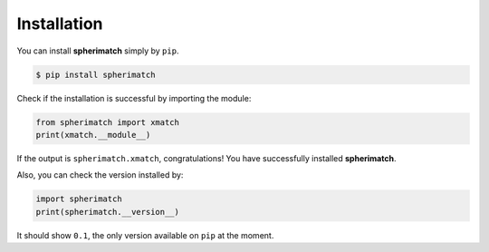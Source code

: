 Installation
============

You can install **spherimatch** simply by ``pip``.

.. code-block:: console

   $ pip install spherimatch

Check if the installation is successful by importing the module:

.. code-block:: python

   from spherimatch import xmatch
   print(xmatch.__module__)

If the output is ``spherimatch.xmatch``, congratulations! You have successfully installed **spherimatch**.

Also, you can check the version installed by:

.. code-block:: python

   import spherimatch
   print(spherimatch.__version__)

It should show ``0.1``, the only version available on ``pip`` at the moment.
